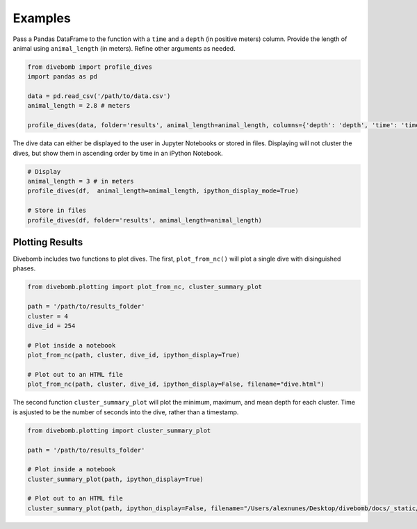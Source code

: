.. _examples_page:

Examples
========

Pass a Pandas DataFrame to the function with a ``time`` and a ``depth`` (in positive meters) column. Provide the length of animal using ``animal_length`` (in meters).
Refine other arguments as needed.

.. code:: python

  from divebomb import profile_dives
  import pandas as pd

  data = pd.read_csv('/path/to/data.csv')
  animal_length = 2.8 # meters

  profile_dives(data, folder='results', animal_length=animal_length, columns={'depth': 'depth', 'time': 'time'}, acceleration_threshold=0.015, ipython_display_mode=False)


The dive data can either be displayed to the user in Jupyter Notebooks or stored in files. Displaying will not
cluster the dives, but show them in ascending order by time in an iPython Notebook.

.. code:: python

  # Display
  animal_length = 3 # in meters
  profile_dives(df,  animal_length=animal_length, ipython_display_mode=True)

  # Store in files
  profile_dives(df, folder='results', animal_length=animal_length)


Plotting Results
----------------

Divebomb includes two functions to plot dives. The first, ``plot_from_nc()``
will plot a single dive with disinguished phases.

.. code:: python

  from divebomb.plotting import plot_from_nc, cluster_summary_plot

  path = '/path/to/results_folder'
  cluster = 4
  dive_id = 254

  # Plot inside a notebook
  plot_from_nc(path, cluster, dive_id, ipython_display=True)

  # Plot out to an HTML file
  plot_from_nc(path, cluster, dive_id, ipython_display=False, filename="dive.html")

.. raw:: html

  <iframe src="_static/single_dive.html" height="400px" width="100%"></iframe>

  <hr/>



The second function ``cluster_summary_plot`` will plot the minimum, maximum, and
mean depth for each cluster. Time is asjusted to be the number of seconds into the dive,
rather than a timestamp.

.. code:: python

  from divebomb.plotting import cluster_summary_plot

  path = '/path/to/results_folder'

  # Plot inside a notebook
  cluster_summary_plot(path, ipython_display=True)

  # Plot out to an HTML file
  cluster_summary_plot(path, ipython_display=False, filename="/Users/alexnunes/Desktop/divebomb/docs/_static/clusters.html")

.. raw:: html

  <iframe src="_static/clusters.html" height="400px" width="100%"></iframe>
